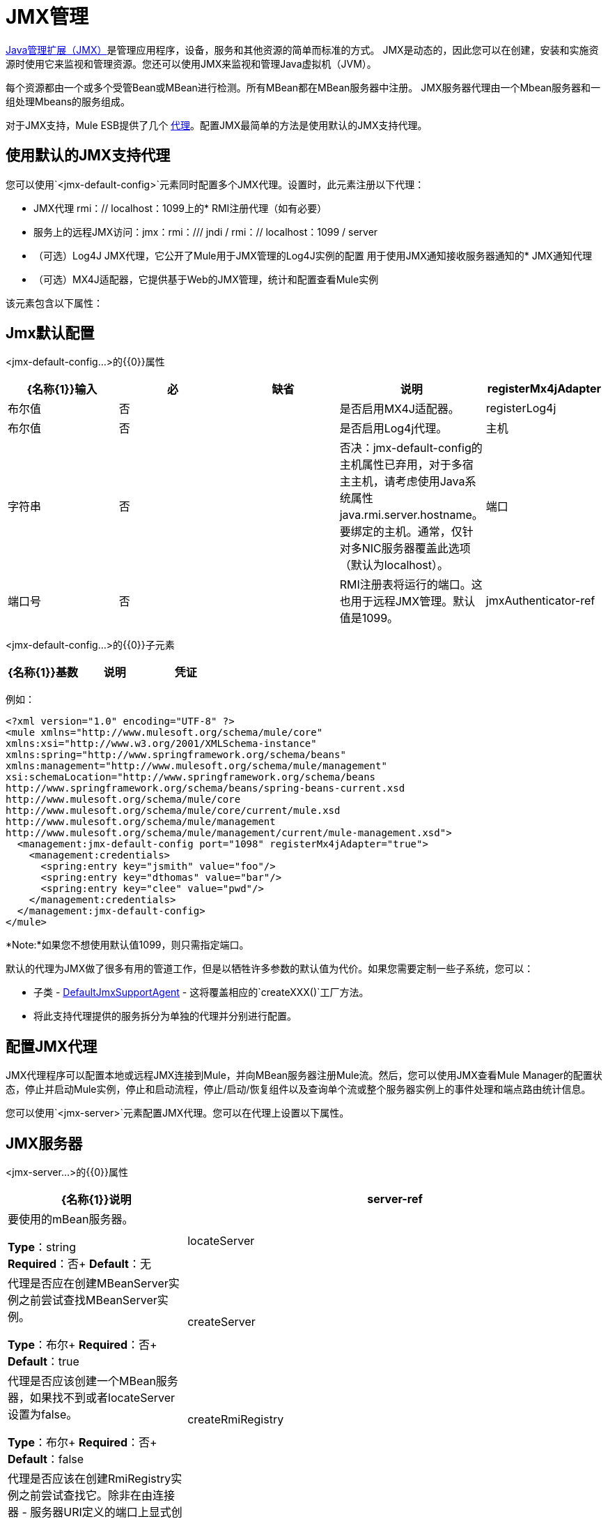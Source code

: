 =  JMX管理
:keywords: mule, studio, jmx

http://java.sun.com/jmx[Java管理扩展（JMX）]是管理应用程序，设备，服务和其他资源的简单而标准的方式。 JMX是动态的，因此您可以在创建，安装和实施资源时使用它来监视和管理资源。您还可以使用JMX来监视和管理Java虚拟机（JVM）。

每个资源都由一个或多个受管Bean或MBean进行检测。所有MBean都在MBean服务器中注册。 JMX服务器代理由一个Mbean服务器和一组处理Mbeans的服务组成。

对于JMX支持，Mule ESB提供了几个 link:/mule-user-guide/v/3.7/mule-agents[代理]。配置JMX最简单的方法是使用默认的JMX支持代理。

== 使用默认的JMX支持代理

您可以使用`<jmx-default-config>`元素同时配置多个JMX代理。设置时，此元素注册以下代理：

*  JMX代理
rmi：// localhost：1099上的*  RMI注册代理（如有必要）
* 服务上的远程JMX访问：jmx：rmi：/// jndi / rmi：// localhost：1099 / server
* （可选）Log4J JMX代理，它公开了Mule用于JMX管理的Log4J实例的配置
用于使用JMX通知接收服务器通知的*  JMX通知代理
* （可选）MX4J适配器，它提供基于Web的JMX管理，统计和配置查看Mule实例

该元素包含以下属性：

==  Jmx默认配置

<jmx-default-config...>的{​​{0}}属性

[%header,cols="5*"]
|===
| {名称{1}}输入 |必 |缺省 |说明
| registerMx4jAdapter  |布尔值 |否 |   |是否启用MX4J适配器。
| registerLog4j  |布尔值 |否 |   |是否启用Log4j代理。
|主机 |字符串 |否 |   |否决：jmx-default-config的主机属性已弃用，对于多宿主主机，请考虑使用Java系统属性java.rmi.server.hostname。要绑定的主机。通常，仅针对多NIC服务器覆盖此选项（默认为localhost）。
|端口 |端口号 |否 |   | RMI注册表将运行的端口。这也用于远程JMX管理。默认值是1099。
| jmxAuthenticator-ref  |字符串 |否 |   |对自定义jmxAuthenticator的引用。
|===

<jmx-default-config...>的{​​{0}}子元素

[%header,cols="34,33,33"]
|===
| {名称{1}}基数 |说明
|凭证 | 0..1  |用于远程JMX访问的用户名/密码属性映射。配置选项委托给JmxAgent。
|===

例如：

[source, xml, linenums]
----
<?xml version="1.0" encoding="UTF-8" ?>
<mule xmlns="http://www.mulesoft.org/schema/mule/core"
xmlns:xsi="http://www.w3.org/2001/XMLSchema-instance"
xmlns:spring="http://www.springframework.org/schema/beans"
xmlns:management="http://www.mulesoft.org/schema/mule/management"
xsi:schemaLocation="http://www.springframework.org/schema/beans
http://www.springframework.org/schema/beans/spring-beans-current.xsd
http://www.mulesoft.org/schema/mule/core
http://www.mulesoft.org/schema/mule/core/current/mule.xsd
http://www.mulesoft.org/schema/mule/management
http://www.mulesoft.org/schema/mule/management/current/mule-management.xsd">
  <management:jmx-default-config port="1098" registerMx4jAdapter="true">
    <management:credentials>
      <spring:entry key="jsmith" value="foo"/>
      <spring:entry key="dthomas" value="bar"/>
      <spring:entry key="clee" value="pwd"/>
    </management:credentials>
  </management:jmx-default-config>
</mule>
----

*Note:*如果您不想使用默认值1099，则只需指定端口。

默认的代理为JMX做了很多有用的管道工作，但是以牺牲许多参数的默认值为代价。如果您需要定制一些子系统，您可以：

* 子类 -  link:http://www.mulesoft.org/docs/site/3.7.0/apidocs/org/mule/module/management/agent/DefaultJmxSupportAgent.html[DefaultJmxSupportAgent]  - 这将覆盖相应的`createXXX()`工厂方法。

* 将此支持代理提供的服务拆分为单独的代理并分别进行配置。

== 配置JMX代理

JMX代理程序可以配置本地或远程JMX连接到Mule，并向MBean服务器注册Mule流。然后，您可以使用JMX查看Mule Manager的配置状态，停止并启动Mule实例，停止和启动流程，停止/启动/恢复组件以及查询单个流或整个服务器实例上的事件处理和端点路由统计信息。

您可以使用`<jmx-server>`元素配置JMX代理。您可以在代理上设置以下属性。

==  JMX服务器

<jmx-server...>的{​​{0}}属性

[%header,cols="30a,70a"]
|===
| {名称{1}}说明
| server-ref  |要使用的mBean服务器。

*Type*：string +
*Required*：否+
*Default*：无
| locateServer  |代理是否应在创建MBeanServer实例之前尝试查找MBeanServer实例。

*Type*：布尔+
*Required*：否+
*Default*：true
| createServer  |代理是否应该创建一个MBean服务器，如果找不到或者locateServer设置为false。

*Type*：布尔+
*Required*：否+
*Default*：false
| createRmiRegistry  |代理是否应该在创建RmiRegistry实例之前尝试查找它。除非在由连接器 - 服务器URI定义的端口上显式创建RmiRegistry，否则必须将其设置为true，这是默认设置。

*Type*：布尔+
*Required*：否+
*Default*：true
| enableStatistics  |是否为Mule实例启用统计信息报告。

*Type*：布尔+
*Required*：否+
*Default*：true
|===

<jmx-server...>的{​​{0}}子元素

[%header,cols="30a,20a,50a"]
|===
| {名称{1}}基数 |说明
| connector-server  | 0..1  |通过指定URL和是否重新绑定来配置远程JMX连接器服务器。
|凭证 | 0..1  |用于验证远程JMX访问的用户名/密码条目的映射。如果未指定，则远程访问不受限制。
|===

例如：

[source, xml, linenums]
----
<management:jmx-server >
  <management:connector-server url="service:jmx:rmi:///jndi/rmi://localhost:1099/server" rebind="false" />
  <management:credentials>
    <spring:entry key="jsmith" value="foo" />
    <spring:entry key="dthomas" value="bar" />
  </management:credentials>
</management:jmx-server>
----

请注意，Mule服务器的JMX域取自Mule服务器ID。要设置服务器标识，请在命令行中设置`-M-Dmule.serverId=YOUR_MULE_SERVER_ID`系统属性，或通过调用`org.mule.config.DefaultMuleConfiguration.setId()`以编程方式设置它。您还可以按如下方式在您的`web.xml`文件中进行设置：

[source, xml, linenums]
----
<context-param>
    <param-name>mule.serverId</param-name>
    <param-value>MyServer</param-value>
</context-param>
----

== 远程管理

您可以使用第 link:https://en.wikipedia.org/wiki/MC4J[MC4J]这样的第三方工具来配置Mule JMX子系统以进行远程管理。 Mule提供了一个RMI注册中心代理，它可以绑定到现有的RMI注册中心，或者在已定义的URI上创建一个新注册代理。

您可以使用`<rmi-server>`元素配置RMI注册中心代理。该元素有两个属性：您设置为RMI服务器的URI的`serverUri`（缺省值为rmi：// localhost：1099）和`createRegistry`，如果您想要将其设置为true创建一个新的注册表，而不是绑定到现有的注册表。

例如：

[source, xml]
----
<management:rmi-server serverUri="rmi://myServer.com:1099" createRegistry="true" />
----

==  JMX通知代理

`<jmx-notifications>`元素配置发送JMX服务器通知的JMX通知代理。该元素具有以下属性：

[%header,cols="30a,70a"]
|===
| {属性{1}}说明
| ignoreManagerNotifications  |是否忽略Mule管理器上状态更改的通知，例如初始化，启动和停止。
| ignoreModelNotifications  |是否忽略模型上状态更改的通知，例如模型初始化，启动和停止或正在注册或未注册的组件。
| ignoreComponentNotifications  |是否忽略组件状态更改的通知，例如组件启动，停止，暂停或恢复时的状态更改。
| ignoreConnectionNotifications  |当连接器尝试连接到其基础资源时是否忽略通知。连接建立，释放或连接尝试失败时会触发通知。
| ignoreSecurityNotifications  |是否忽略有关安全性的通知。
| ignoreManagementNotifications  |是否忽略请求被拒绝安全访问时的通知。
| ignoreCustomNotifications  |是否忽略由对象触发的通知到自定义通知侦听器。
| ignoreAdminNotifications  |是否忽略有关Mule Admin Agent收到的请求的管理通知。这些通常由MuleClient调用使用RemoteDispatcher触发，RemoteDispatcher代理远程服务器的调用。
| ignoreMessageNotifications  |是否忽略消息通知。当系统发送或接收事件时会触发这些通知。它们非常适合追踪，但它们会产生性能影响，所以它们只能在测试过程中使用。
|===

例如：

[source, xml]
----
<management:jmx-notifications ignoreAdminNotifications="true" ignoreMessageNotifications="true" />
----

== 端点通知发布者代理

此代理将服务器通知路由到指定的端点URI。您可以使用`<publish-notifications>`元素对其进行配置，并使用`endpointAddress`属性指定端点。例如：

[source, xml]
----
<management:publish-notifications endpointAddress="vm://myService" />
----

==  Log4J代理

link:http://logging.apache.org/log4j/index.html[log4j的]代理公开了Mule用于JMX管理的Log4J实例的配置。使用`<jmx-log4j>`元素启用Log4J代理。它不需要任何额外的属性。

*Note*：Mule 3.7和更新的版本使用log4j2，它使用log4j2.xml文件进行配置。

例如：

[source, xml]
----
<management:jmx-log4j/>
----

==  Log4J通知代理

Log4J通知代理使用Log4J将服务器通知记录到文件或控制台。您可以使用`<log4j-notifications>`元素配置此代理。它采用与JMX通知代理程序相同的属性以及两个附加属性：`logName`（用于识别此日志的名称）和`logConfigFile`，这是您要输出日志消息的文件的名称。

Log4J通知代理还接受`<level-mapping>`子元素，该子元素接受一对或多对严重性/ eventId属性。 `severity`属性指定要记录相应事件ID的通知的严重级别。严重级别可以是DEBUG，INFO，WARN，ERROR或FATAL。 `eventId`属性指定要记录的事件的类型。事件ID是通知类型加上操作，例如`ModelNotification.stop`。

例如：

[source, xml, linenums]
----
<management:log4j-notifications logName="myMuleLog" logConfigFile="mule-log.txt">
  <management:level-mapping eventId="ModelNotification.stop" severity="WARN"/>
</management:log4j-notifications>
----

== 电锯通知代理

Chainsaw通知代理将服务器通知记录到 link:http://logging.apache.org/chainsaw/index.html[电锯控制台]。您可以使用`<chainsaw-notifications>`元素配置此代理。它具有与JMX通知代理程序相同的属性以及两个附加属性：`chainsawHost`和{chainsawPort}}，它们指定Chainsaw控制台的主机名和端口。

Chainsaw通知代理还接受`<level-mapping>`子元素，该子元素具有一对或多对严重性/ eventId属性。 `severity`属性指定要发送给Chainsaw控制台的相应事件ID的通知的严重级别。严重级别可以是DEBUG，INFO，WARN，ERROR或FATAL。 `eventId`属性指定要发送到Chainsaw控制台的事件类型。事件ID是通知类型加上操作，例如`ModelNotification.stop`。

例如：

[source, xml, linenums]
----
<management:chainsaw-notifications chainsawHost="localhost" chainsawPort="20202">
  <management:level-mapping eventId="ModelNotification.stop" severity="WARN"/>
</management:chainsaw-notifications>
----

==  MX4J适配器

http://mx4j.sourceforge.net/[MX4J]是JMX技术的开源实现。 Mule的MX4J代理配置MX4J HTTP适配器，以提供Mule实例的JMX管理，统计和配置查看。您使用`<jmx-mx4j-adaptor>`元素配置MX4J代理。

==  JMX MX4J适配器

<jmx-mx4j-adaptor...>的{​​{0}}属性

[%header,cols="30a,70a"]
|===
| {名称{1}}说明
| jmxAdaptorUrl  | JMX Web控制台的URL。默认值是`http://localhost:9999`。

*Type*：string +
*Required*：否+
*Default*：无
|登录 |用于访问JMX Web控制台的登录名。

*Type*：string +
*Required*：否+
*Default*：无
|密码 |用于访问JMX Web控制台的密码。

*Type*：string +
*Required*：否+
*Default*：无
| authenticationMethod  |设置登录名和密码时执行的身份验证类型：basic（默认），摘要或none。

*Type*：枚举+
*Required*：否+
*Default*：基本
| cacheXsl  |指示是否缓存转换对象，从而加速进程。它通常设置为true，但可以将其设置为false以便于测试。

*Type*：string +
*Required*：否+
*Default*：true
| xslFilePath  |指定用于自定义适配器样式表的XSL文件的路径。如果您指定一个目录，则假定XSL文件位于该目录中。如果您指定.jar或.zip文件，则会假定文件位于内部。指定文件系统对于测试尤其有用。

*Type*：string +
*Required*：否+
*Default*：无
| pathInJar  |如果xslFilePath是JAR文件，请指定XSL文件所在的JAR中的目录。

*Type*：string +
*Required*：否+
*Default*：无
|====

无<jmx-mx4j-adaptor...>的子元素


例如：

[source, xml, linenums]
----
<management:jmx-mx4j-adaptor jmxAdaptorUrl="https://myjmxserver.com:9999">
  <management:socketFactoryProperties>
    <spring:entry key="keystore" value="/path/to/keystore" />
    <spring:entry key="storepass" value="storepwd" />
  </management:socketFactoryProperties>
</management:jmx-mx4j-adaptor>
----

为了安全起见，只能从本地主机访问管理控制台。要放宽此限制，请将"localhost"更改为"0.0.0.0"，以允许从LAN上的任何计算机访问。有关更多信息，请参阅 link:http://mx4j.sourceforge.net/docs[MX4J文档]。

===  MX4J安全性

您可以使用用户名和密码来保护JMX Web控制台。如果已指定`login`属性，则应用身份验证方案。

除了保护控制台之外，您还可以使用SSL保护传输中的数据。如果`socketFactoryProperties`元素至少包含一个属性，则代理将切换到HTTPS连接。如果配置中忽略此元素，则即使您在`jmxAdaptorUrl`属性中指定了`https://`，代理也始终使用HTTP。

=== 查看统计信息

骡陷阱许多不同的统计数据关于服务器的运行状态和事件的数量处理。您可以通过将浏览器指向http：// localhost：9999 /然后单击任何JMX域名（JMImplementation除外）来查看JMX管理控制台中的Mule统计报告，或者转至统计信息选项卡并查询JMX域从那里统计。

image:jmx-stats.gif[图片]

YourKit Profiler。== 

此代理将 link:http://www.yourkit.com/[YourKit]概要分析器公开给JMX以提供CPU和内存分析。要使用此代理，您必须如下所示配置`<yourkit-profiler>`元素，并且必须按照 link:/mule-user-guide/v/3.7/profiling-mule[剖析Mule]中所述安装并运行Profiler。

[source, xml]
----
<management:yourkit-profiler />
----

